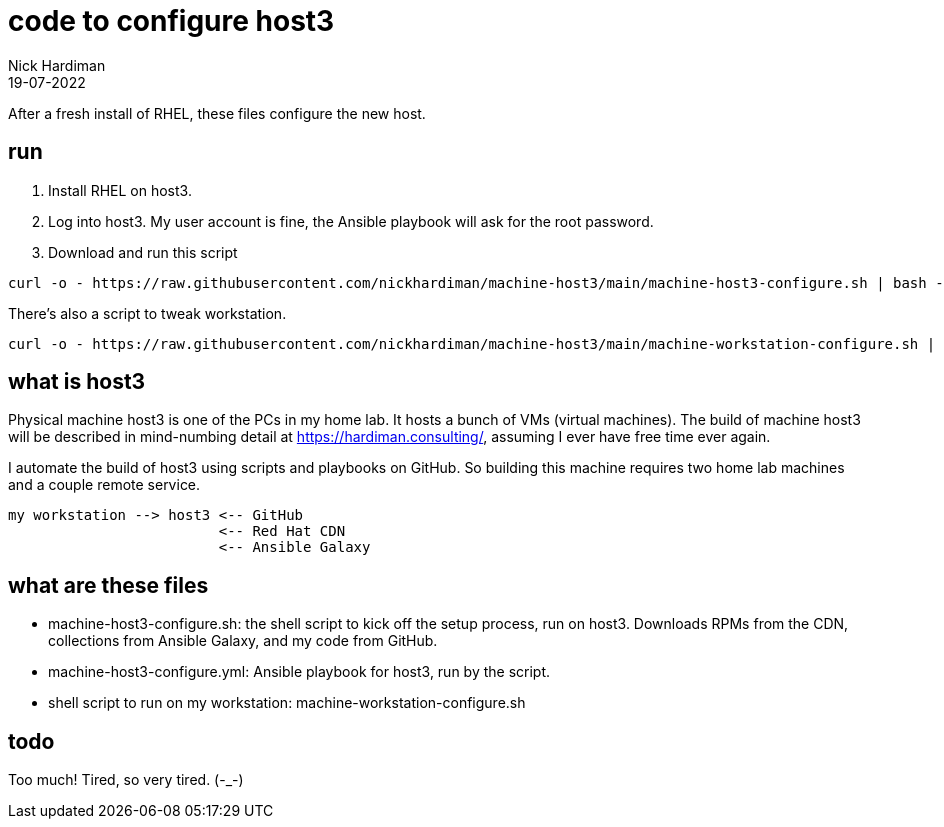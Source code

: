 = code to configure host3
Nick Hardiman 
:source-highlighter: highlight.js
:revdate: 19-07-2022


After a fresh install of RHEL, these files configure the new host. 

== run

. Install RHEL on host3.
. Log into host3. My user account is fine, the Ansible playbook will ask for the root password.
. Download and run this script
```
curl -o - https://raw.githubusercontent.com/nickhardiman/machine-host3/main/machine-host3-configure.sh | bash -x
```

There's also a script to tweak workstation. 
```
curl -o - https://raw.githubusercontent.com/nickhardiman/machine-host3/main/machine-workstation-configure.sh | bash -x
```


== what is host3

Physical machine host3 is one of the PCs in my home lab.
It hosts a bunch of VMs (virtual machines). 
The build of machine host3 will be described in mind-numbing detail at https://hardiman.consulting/, assuming I ever have free time ever again.

I automate the build of host3 using scripts and playbooks on GitHub.
So building this machine requires two home lab machines and a couple remote service. 
```
my workstation --> host3 <-- GitHub 
                         <-- Red Hat CDN
                         <-- Ansible Galaxy
```

== what are these files

* machine-host3-configure.sh: the shell script to kick off the setup process, run on host3. Downloads RPMs from the CDN, collections from Ansible Galaxy, and my code from GitHub.
* machine-host3-configure.yml: Ansible playbook for host3, run by the script. 
* shell script to run on my workstation: machine-workstation-configure.sh

== todo

Too much! Tired, so very tired. (-_-)


